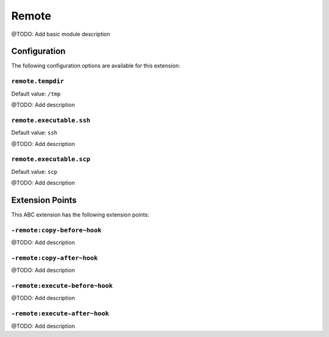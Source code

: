 ======
Remote
======

@TODO: Add basic module description

Configuration
=============

The following configuration options are available for this extension:

``remote.tempdir``
------------------

Default value: ``/tmp``

@TODO: Add description

``remote.executable.ssh``
-------------------------

Default value: ``ssh``

@TODO: Add description

``remote.executable.scp``
-------------------------

Default value: ``scp``

@TODO: Add description


Extension Points
================

This ABC extension has the following extension points:

``-remote:copy-before~hook``
----------------------------

@TODO: Add description

``-remote:copy-after~hook``
---------------------------

@TODO: Add description

``-remote:execute-before~hook``
-------------------------------

@TODO: Add description

``-remote:execute-after~hook``
------------------------------

@TODO: Add description



..
   Local Variables:
   mode: rst
   fill-column: 79
   End: 
   vim: et syn=rst tw=79
